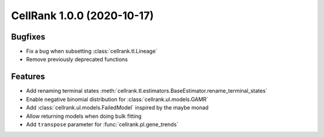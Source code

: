 CellRank 1.0.0 (2020-10-17)
===========================

Bugfixes
--------

- Fix a bug when subsetting :class:`cellrank.tl.Lineage`
- Remove previously deprecated functions

Features
--------

- Add renaming terminal states :meth:`cellrank.tl.estimators.BaseEstimator.rename_terminal_states`
- Enable negative binomial distribution for :class:`cellrank.ul.models.GAMR`
- Add :class:`cellrank.ul.models.FailedModel` inspired by the maybe monad
- Allow returning models when doing bulk fitting
- Add ``transpose`` parameter for :func:`cellrank.pl.gene_trends`
